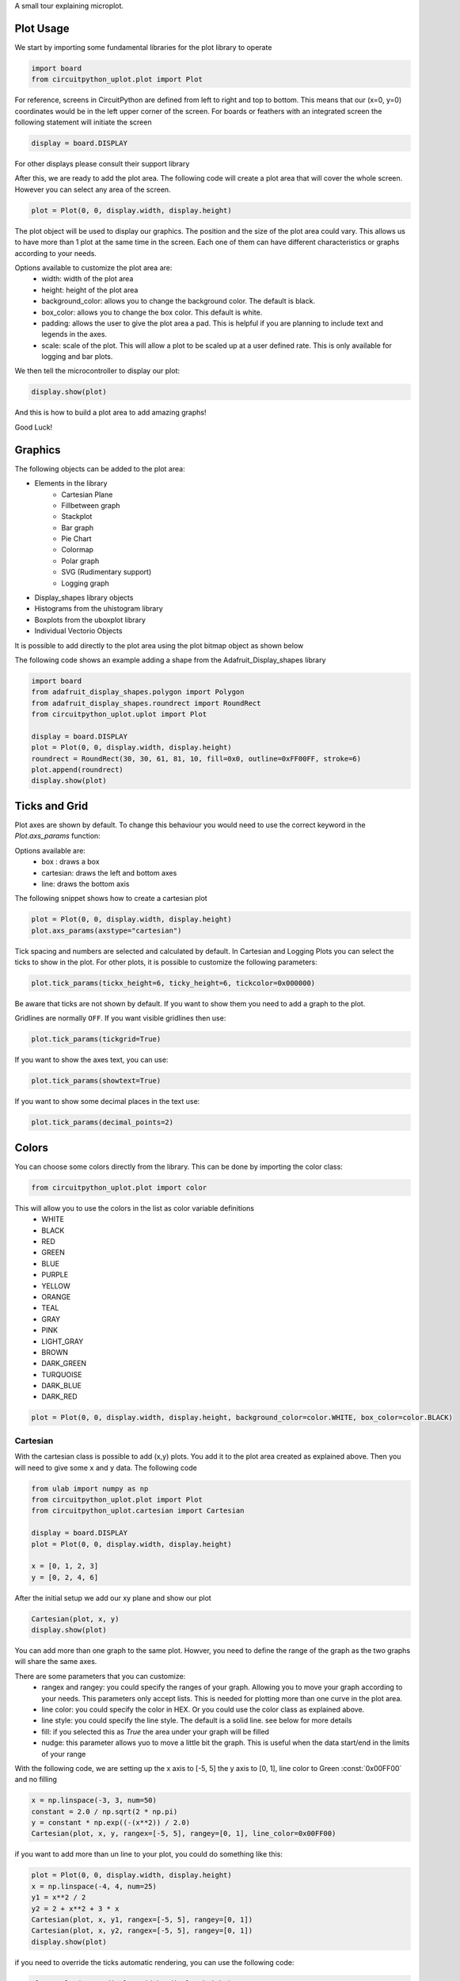 A small tour explaining microplot.


Plot Usage
=============
We start by importing some fundamental libraries for the plot library to operate


.. code-block:: python

    import board
    from circuitpython_uplot.plot import Plot

For reference, screens in CircuitPython are defined from left to right and top to bottom. This means
that our (x=0, y=0) coordinates would be in the left upper corner of the screen.
For boards or feathers with an integrated screen the following statement will initiate the screen

.. code-block:: python

    display = board.DISPLAY

For other displays please consult their support library

After this, we are ready to add the plot area. The following code will create a plot area that will cover the whole screen.
However you can select any area of the screen.

.. code-block:: python

    plot = Plot(0, 0, display.width, display.height)

The plot object will be used to display our graphics. The position and the size of the plot area
could vary. This allows us to have more than 1 plot at the same time in the screen.
Each one of them can have different characteristics or graphs according to your needs.

Options available to customize the plot area are:
    * width: width of the plot area
    * height: height of the plot area
    * background_color: allows you to change the background color. The default is black.
    * box_color: allows you to change the box color. This default is white.
    * padding: allows the user to give the plot area a pad. This is helpful if you are planning to include text and legends in the axes.
    * scale: scale of the plot. This will allow a plot to be scaled up at a user defined rate. This is only available for logging and bar plots.


We then tell the microcontroller to display our plot:

.. code-block:: python

    display.show(plot)

And this is how to build a plot area to add amazing graphs!


.. image:: ../docs/readme.png

Good Luck!

Graphics
===========

The following objects can be added to the plot area:

* Elements in the library
    * Cartesian Plane
    * Fillbetween graph
    * Stackplot
    * Bar graph
    * Pie Chart
    * Colormap
    * Polar graph
    * SVG (Rudimentary support)
    * Logging graph
* Display_shapes library objects
* Histograms from the uhistogram library
* Boxplots from the uboxplot library
* Individual Vectorio Objects

It is possible to add directly to the plot area using the plot bitmap object as shown below

The following code shows an example adding a shape from the Adafruit_Display_shapes
library

.. code-block:: python

    import board
    from adafruit_display_shapes.polygon import Polygon
    from adafruit_display_shapes.roundrect import RoundRect
    from circuitpython_uplot.uplot import Plot

    display = board.DISPLAY
    plot = Plot(0, 0, display.width, display.height)
    roundrect = RoundRect(30, 30, 61, 81, 10, fill=0x0, outline=0xFF00FF, stroke=6)
    plot.append(roundrect)
    display.show(plot)



Ticks and Grid
===============
Plot axes are shown by default. To change this behaviour you would need
to use the correct keyword in the `Plot.axs_params` function:

.. py:function:: Plot.axs_params(axstype = "box")

   :param axstype: Option to display the axes. Defaults to "box"

Options available are:
    * box : draws a box
    * cartesian: draws the left and bottom axes
    * line: draws the bottom axis

The following snippet shows how to create a cartesian plot

.. code-block:: python

    plot = Plot(0, 0, display.width, display.height)
    plot.axs_params(axstype="cartesian")

.. image:: ../docs/boxes_types.png

Tick spacing and numbers are selected and calculated by default. In Cartesian and Logging Plots you can select the ticks to
show in the plot. For other plots, it is possible to customize the following parameters:

.. py:function:: Plot.tick_params(showtick, tickx_height, ticky_height, tickcolor, tickgrid, showtext, decimal_points)

   :param bool showtick: displays the tick. Defaults to `True`
   :param int tickx_height: tickx_height in pixels
   :param int ticky_height: ticky_height in pixels
   :param int tickcolor: tickcolor in Hex format
   :param bool tickgrid: displays the tickgrid. Defaults to `False`
   :param bool showtext: displays the tick text. Defaults to `False`
   :param int decimal_points: number of decimal points to show. Defaults to :const:`0`


.. code-block:: python

    plot.tick_params(tickx_height=6, ticky_height=6, tickcolor=0x000000)

.. image:: ../docs/ticks_params.png

Be aware that ticks are not shown by default. If you want to show them you need to add a graph to the plot.


Gridlines are normally ``OFF``. If you want visible gridlines then use:

.. code-block:: python

    plot.tick_params(tickgrid=True)


If you want to show the axes text, you can use:

.. code-block:: python

    plot.tick_params(showtext=True)

If you want to show some decimal places in the text use:

.. code-block:: python

    plot.tick_params(decimal_points=2)

.. image:: ../docs/grid_text.png

Colors
===============
You can choose some colors directly from the library. This can be done by importing the color class:

.. code-block:: python

    from circuitpython_uplot.plot import color

This will allow you to use the colors in the list as color variable definitions
    * WHITE
    * BLACK
    * RED
    * GREEN
    * BLUE
    * PURPLE
    * YELLOW
    * ORANGE
    * TEAL
    * GRAY
    * PINK
    * LIGHT_GRAY
    * BROWN
    * DARK_GREEN
    * TURQUOISE
    * DARK_BLUE
    * DARK_RED


.. code-block:: python

    plot = Plot(0, 0, display.width, display.height, background_color=color.WHITE, box_color=color.BLACK)

.. image:: ../docs/colors.png

===========
Cartesian
===========
With the cartesian class is possible to add (x,y) plots. You add it to the plot area created as explained
above. Then you will need to give some ``x`` and ``y`` data. The following code


.. code-block:: python

    from ulab import numpy as np
    from circuitpython_uplot.plot import Plot
    from circuitpython_uplot.cartesian import Cartesian

    display = board.DISPLAY
    plot = Plot(0, 0, display.width, display.height)

    x = [0, 1, 2, 3]
    y = [0, 2, 4, 6]

After the initial setup we add our xy plane and show our plot

.. code-block:: python

    Cartesian(plot, x, y)
    display.show(plot)

You can add more than one graph to the same plot. Howver, you need to define the range of the graph as the two
graphs will share the same axes.

There are some parameters that you can customize:
    * rangex and rangey: you could specify the ranges of your graph. Allowing you to move your graph according to your needs. This parameters only accept lists. This is needed for plotting more than one curve in the plot area.
    * line color: you could specify the color in HEX. Or you could use the color class as explained above.
    * line style: you could specify the line style. The default is a solid line. see below for more details
    * fill: if you selected this as `True` the area under your graph will be filled
    * nudge: this parameter allows yuo to move a little bit the graph. This is useful when the data start/end in the limits of your range

With the following code, we are setting up the x axis to [-5, 5]
the y axis to [0, 1], line color to Green :const:`0x00FF00` and no filling


.. code-block:: python

    x = np.linspace(-3, 3, num=50)
    constant = 2.0 / np.sqrt(2 * np.pi)
    y = constant * np.exp((-(x**2)) / 2.0)
    Cartesian(plot, x, y, rangex=[-5, 5], rangey=[0, 1], line_color=0x00FF00)


if you want to add more than un line to your plot, you could do something like this:

.. code-block:: python

    plot = Plot(0, 0, display.width, display.height)
    x = np.linspace(-4, 4, num=25)
    y1 = x**2 / 2
    y2 = 2 + x**2 + 3 * x
    Cartesian(plot, x, y1, rangex=[-5, 5], rangey=[0, 1])
    Cartesian(plot, x, y2, rangex=[-5, 5], rangey=[0, 1])
    display.show(plot)

if you need to override the ticks automatic rendering, you can use the following code:

.. code-block:: python

    plot = Plot(0, 0, display.width, display.height)
    x = np.linspace(-4, 4, num=25)
    y1 = x**2 / 2
    Cartesian(plot, x, y1, ticksx=[-4, -2, 0, 2, 4], ticksy=[0, 5, 10, 15, 20])

    display.show(plot)

If you are adding more than one curve to the plot ticks will be defined for all curves.
And needs to be defined in the first cartesian graph added to the plot.

Line styles
============
You can select the line style of your Cartesian graph. The following line styles are available:
    * SOLID
    * DOTTED
    * DASHED
    * DASH_DOT

This can be done by importing the color class, from the cartesian library:

.. code-block:: python

    from circuitpython_uplot.cartesian import LineStyle

You can select a dotted line by using the following code: ``line_style=LineStyle.DOTTED``.

.. code-block:: python

    Cartesian(plot, x, y, line_style=LineStyle.DOTTED)


===============
Pie Chart
===============

You can easily create Pie charts with plot. Pie Charts are limited to 6 elements as per the automatic coloring.
To make the Pie Chart the data needs to be in a python list form. The library will take care of the rest

.. code-block:: python

    import board
    from circuitpython_uplot.uplot import Plot
    from circuitpython_uplot.pie import Pie

    display = board.DISPLAY
    plot = Plot(0, 0, display.width, display.height)
    a = [5, 2, 7, 3]
    Pie(plot, a)
    display.show(plot)

There are no other special parameters to customize

===============
Scatter
===============
Creates a scatter plot with x,y data. You can customize the circle diameter if you give the radius as a list of values for (x,y) data

.. code-block:: python


    from random import choice
    import board
    from ulab import numpy as np
    from circuitpython_uplot.uplot import Plot
    from circuitpython_uplot.scatter import Scatter

    display = board.DISPLAY
    plot = Plot(0, 0, display.width, display.height)

    a = np.linspace(1, 100)
    b = [choice(a) for _ in a]
    Scatter(plot, a, b)


There are some parameters that you can customize:
    * rangex and rangey: you can specify the ranges of your graph. This allows you to move your graph according to your needs. This parameters only accept lists
    * radius: circles radius/radii. If a different value is given for each point, the radius should be a list of values. If selected pointer is not a circle, this parameter will be ignored
    * pointer_color: you can specify the color in HEX. Or you could use the color class as explained above.
    * pointer: you can select the pointer shape. The default is a circle. See below for more details
    * nudge: this parameter allows you to move the graph slighty. This is useful when the data start/end in the limits of your range


.. code-block:: python

    a = np.linspace(1, 200, 150)
    z = [4, 5, 6, 7, 8]
    radi = [choice(z) for _ in a]
    b = [choice(a) for _ in a]
    Scatter(plot, a, b, rangex=[0,210], rangey=[0, 210], radius=radi, pointer_color=0xF456F3)


Pointer styles
==============
You can select the pointer style of your Scatter graph. The following pointer styles are available:
    * CIRCLE
    * SQUARE
    * TRIANGLE
    * DIAMOND

This can be done by importing the color class, from the cartesian library:

.. code-block:: python

    from circuitpython_uplot.scatter import Pointer

You can select a square pointer using the following code: ``pointer=Pointer.SQUARE``.

.. code-block:: python

    Scatter(plot, a, b, pointer=Pointer.SQUARE)

===============
Bar Plot
===============

Allows you to graph bar plots. You just need to give the values of the bar in a python list.
You can choose to create shell or filled bars or 3D projected bars.

.. code-block:: python

    import board
    from circuitpython_uplot.uplot import Plot
    from circuitpython_uplot.bar import Bar

    display = board.DISPLAY
    plot = Plot(0, 0, display.width, display.height)


    a = ["a", "b", "c", "d"]
    b = [3, 5, 1, 7]
    Bar(plot, a, b)


You can select the color or/and if the bars are filled

.. code-block:: python

    Bar(plot, a, b, color=0xFF1000, fill=True)


You can also select the bar spacing and the xstart position:

.. code-block:: python

    Bar(plot, a, b, color=0xFF1000, fill=True, bar_space=30, xstart=70)

For bar filled graphs you can pass a color_palette list. This will allow you to select the color of each bar
This will not work for shell bars.

.. code-block:: python

    import board
    from circuitpython_uplot.uplot import Plot
    from circuitpython_uplot.bar import Bar

    display = board.DISPLAY
    plot = Plot(0, 0, display.width, display.height)
    Bar(plot, a, b, fill=True, bar_space=30, xstart=70, color_palette=[0xFF1000, 0x00FF00, 0x0000FF, 0x00FFFF])


With the projection argument you can show the bars with projection. This will give them a 3D
appearance

.. code-block:: python

    import board
    from circuitpython_uplot.uplot import Plot
    from circuitpython_uplot.bar import bar

    display = board.DISPLAY
    plot = Plot(0, 0, display.width, display.height)


    a = ["a", "b", "c", "d"]
    b = [3, 5, 1, 7]
    Bar(plot, a, b, color=0xFF1000, fill=True, bar_space=30, xstart=70, projection=True)


For filled unprojected bars you can update their values in real time. This is useful for data logging.
The max_value argument will allow you to set the maximum value of the graph. The plot will scale
according to this max value, and bar plot will update their values accordingly

.. code-block:: python

    import board
    from circuitpython_uplot.uplot import Plot
    from circuitpython_uplot.bar import Bar

    display = board.DISPLAY
    plot = Plot(0, 0, display.width, display.height)


    a = ["a", "b", "c", "d"]
    b = [3, 5, 1, 7]
    my_bar = Bar(plot, a, b, color=0xFF1000, fill=True, color_palette=[0xFF1000, 0x00FF00, 0xFFFF00, 0x123456], max_value=10)

Then you can update the values of the bar plot in a loop:

.. code-block:: python

    my_bar.update_values([1, 2, 3, 4])


Also for Filled unprojected bars you can change all bars color at once. The following
code will change all the bar's color to red

.. code-block:: python

    my_bar.update_colors(0xFF0000, 0xFF0000, 0xFF0000, 0xFF0000)

If you prefer, you can change the color of a single bar using the code below that will change the first bar to Blue.:

.. code-block:: python

    my_bar.update_bar_color(0, 0x0000FF)


===============
Fillbetween
===============
This is a special case of cartesian graph and has all the attributes of that class. However,
it will fill the area between two curves:

.. code-block:: python


    import board
    from ulab import numpy as np
    from circuitpython_uplot.uplot import Plot
    from circuitpython_uplot.fillbetween import Fillbetween


    display = board.DISPLAY

    plot = Plot(0, 0, display.width, display.height)

    x = np.linspace(0, 8, num=25)

    y1 = x**2 / 2
    y2 = 2 + x**2 + 3 * x

    Fillbetween(plot, x, y1, y2)

    display.show(plot)

===============
Color Map
===============

Allows you to graph color maps. You just need to give the values in a ulab.numpy.array.
You can choose the initial and final colors for the color map.

.. code-block:: python

    import board
    from ulab import numpy as np
    from circuitpython_uplot.plot import Plot
    from circuitpython_uplot.map import Map


    display = board.DISPLAY

    plot = Plot(0, 0, display.width, display.height, show_box=False)

    x = np.array(
        [
            [1, 3, 9, 25],
            [12, 8, 4, 2],
            [18, 3, 7, 5],
            [2, 10, 9, 22],
            [8, 8, 14, 12],
            [3, 13, 17, 15],
        ],
        dtype=np.int16,
    )

    Map(plot, x, 0xFF0000, 0x0000FF)

    display.show(plot)


===============
Logging
===============

This is a similar to Cartesian but designed to allow the user to use it as a data logger.
The user needs to manually set up the range and tick values in order for this graph to work properly

There are some parameters that you can customize:
    * rangex and rangey: you need specify the ranges of your graph. This allows you to move your graph according to your needs. This parameters only accept lists
    * ticksx and ticksy: Specific ticks for the X and Y axes
    * line_color: you can specify the color in HEX
    * tick_pos: Allows to show the ticks below the axes.
    * fill: generates lines under each point, to fill the area under the points


.. code-block:: python

    plot = Plot(0, 0, display.width, display.height)

    x = [10, 20, 30, 40, 50]
    temp_y = [10, 15, 35, 10, 25]

    my_log = Logging(plot, x, y, rangex=[0, 200], rangey=[0, 100], ticksx=[10, 50, 80, 100], ticksy=[15, 30, 45, 60],)


if you want to redraw new data in the same plot, you could do something like this:

.. code-block:: python


    x_new = [10, 20, 30, 40, 50]
    y_new = [26, 50, 26, 50, 26]

    my_log.draw_points(plot_1, x_new, y_new)


===============
SVG
===============

A small module to load, locate and scale svg path collection of points in the plot area. This will tend to be memory consuming as some SVG will have several path points.
There are some pre-provided icons in the ``icons.py`` file, you could add more if needed.
Specific icons are stored as a dictionary in the icons.py file. Every path is a entry in the dictionary.
For example, if you want to load the Temperature icon with a scale of 2

.. code-block:: python

    from circuitpython_uplot.svg import SVG
    from circuitpython_uplot.icons import Temperature

    display = board.DISPLAY
    plot = Plot(0, 0, display.width, display.height)
    SVG(plot, Temperature, 250, 50, 2)
    display.show(plot)

===============
SHADE
===============
Shade is a small module to add a shaded area to the plot. This is useful to highlight a specific area in the plot.
By itself will only fill rectangular areas in the plot area. However, it can be used in conjunction with other modules to create
more complex plots. Refer to the examples for more details.

=====================
Polar Plot
=====================

Allows to plot polar graphs. You just need to give the values of the graph in a python list.
See the examples folder for more information.
